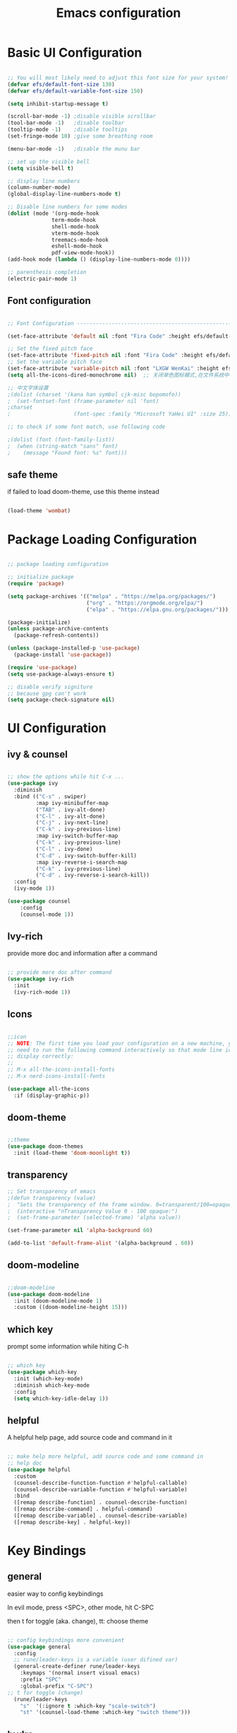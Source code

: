 #+title: Emacs configuration
#+PROPERTY: header-args:emacs-lisp :tangle ~/.emacs.d/init.el :mkdirp yes


* Basic UI Configuration

#+begin_src emacs-lisp

    ;; You will most likely need to adjust this font size for your system!
    (defvar efs/default-font-size 130)
    (defvar efs/default-variable-font-size 150)

    (setq inhibit-startup-message t)

    (scroll-bar-mode -1) ;disable visible scrollbar
    (tool-bar-mode -1)   ;disable toolbar
    (tooltip-mode -1)    ;disable tooltips
    (set-fringe-mode 10) ;give some breathing room

    (menu-bar-mode -1)   ;disable the munu bar

    ;; set up the visible bell
    (setq visible-bell t)

    ;; display line numbers
    (column-number-mode)
    (global-display-line-numbers-mode t)

    ;; Disable line numbers for some modes
    (dolist (mode '(org-mode-hook
                  term-mode-hook
                  shell-mode-hook
                  vterm-mode-hook
                  treemacs-mode-hook
                  eshell-mode-hook
                  pdf-view-mode-hook))
    (add-hook mode (lambda () (display-line-numbers-mode 0))))

    ;; parenthesis completion
    (electric-pair-mode 1)

#+end_src

** Font configuration

#+begin_src emacs-lisp

    ;; Font Configuration ------------------------------------------------------

    (set-face-attribute 'default nil :font "Fira Code" :height efs/default-font-size)

    ;; Set the fixed pitch face
    (set-face-attribute 'fixed-pitch nil :font "Fira Code" :height efs/default-font-size)
    ;; Set the variable pitch face
    (set-face-attribute 'variable-pitch nil :font "LXGW WenKai" :height efs/default-variable-font-size :weight 'regular)
    (setq all-the-icons-dired-monochrome nil)  ;; 关闭单色图标模式,在文件系统中看起来更好

    ;; 中文字体设置
    ;(dolist (charset '(kana han symbol cjk-misc bopomofo))
    ;  (set-fontset-font (frame-parameter nil 'font)
    ;charset
    ;                    (font-spec :family "Microsoft YaHei UI" :size 25)))

    ;; to check if some font match, use following code

    ;(dolist (font (font-family-list))
    ;  (when (string-match "sans" font)
    ;    (message "Found font: %s" font)))

#+end_src


** safe theme

if failed to load doom-theme, use this theme instead

#+begin_src emacs-lisp

  (load-theme 'wombat)

#+end_src

* Package Loading Configuration

#+begin_src emacs-lisp

  ;; package loading configuration

  ;; initialize package
  (require 'package)

  (setq package-archives '(("melpa" . "https://melpa.org/packages/")
                           ("org" . "https://orgmode.org/elpa/")
                           ("elpa" . "https://elpa.gnu.org/packages/")))

  (package-initialize)
  (unless package-archive-contents
    (package-refresh-contents))

  (unless (package-installed-p 'use-package)
    (package-install 'use-package))

  (require 'use-package)
  (setq use-package-always-ensure t)

  ;; disable verify signiture
  ;; because gpg can't work
  (setq package-check-signature nil)

#+end_src

* UI Configuration
** ivy & counsel

#+begin_src emacs-lisp

  ;; show the options while hit C-x ...
  (use-package ivy
    :diminish
    :bind (("C-s" . swiper)
           :map ivy-minibuffer-map
           ("TAB" . ivy-alt-done)
           ("C-l" . ivy-alt-done)
           ("C-j" . ivy-next-line)
           ("C-k" . ivy-previous-line)
           :map ivy-switch-buffer-map
           ("C-k" . ivy-previous-line)
           ("C-l" . ivy-done)
           ("C-d" . ivy-switch-buffer-kill)
           :map ivy-reverse-i-search-map
           ("C-k" . ivy-previous-line)
           ("C-d" . ivy-reverse-i-search-kill))
    :config
    (ivy-mode 1))

  (use-package counsel
      :config
      (counsel-mode 1))

#+end_src

** Ivy-rich

provide more doc and information after a command

#+begin_src emacs-lisp

  ;; provide more doc after command
  (use-package ivy-rich
    :init
    (ivy-rich-mode 1))

#+end_src

** Icons

#+begin_src emacs-lisp

  ;;icon
  ;; NOTE: The first time you load your configuration on a new machine, you'll
  ;; need to run the following command interactively so that mode line icons
  ;; display correctly:
  ;;
  ;; M-x all-the-icons-install-fonts
  ;; M-x nerd-icons-install-fonts

  (use-package all-the-icons
    :if (display-graphic-p))

#+end_src

** doom-theme

#+begin_src emacs-lisp

  ;;theme
  (use-package doom-themes
    :init (load-theme 'doom-moonlight t))

#+end_src

** transparency

#+begin_src emacs-lisp
  ;; Set transparency of emacs
  ;(defun transparency (value)
  ;  "Sets the transparency of the frame window. 0=transparent/100=opaque"
  ;  (interactive "nTransparency Value 0 - 100 opaque:")
  ;  (set-frame-parameter (selected-frame) 'alpha value))

  (set-frame-parameter nil 'alpha-background 60)

  (add-to-list 'default-frame-alist '(alpha-background . 60))

#+end_src

** doom-modeline

#+begin_src emacs-lisp

  ;;doom-modeline
  (use-package doom-modeline
    :init (doom-modeline-mode 1)
    :custom ((doom-modeline-height 15)))

#+end_src

** which key

prompt some information while hiting C-h

#+begin_src emacs-lisp

  ;; which key
  (use-package which-key
    :init (which-key-mode)
    :diminish which-key-mode
    :config
    (setq which-key-idle-delay 1))

#+end_src

** helpful

A helpful help page, add source code and command in it

#+begin_src emacs-lisp

  ;; make help more helpful, add source code and some command in
  ;; help doc
  (use-package helpful
    :custom
    (counsel-describe-function-function #'helpful-callable)
    (counsel-describe-variable-function #'helpful-variable)
    :bind
    ([remap describe-function] . counsel-describe-function)
    ([remap describe-command] . helpful-command)
    ([remap describe-variable] . counsel-describe-variable)
    ([remap describe-key] . helpful-key))

#+end_src

* Key Bindings
** general

easier way to config keybindings

In evil mode, press <SPC>, other mode, hit C-SPC

then t for toggle (aka. change), tt: choose theme

#+begin_src emacs-lisp

  ;; config keybindings more convenient
  (use-package general
    :config
    ;; rune/leader-keys is a variable (user difined var)
    (general-create-definer rune/leader-keys
      :keymaps '(normal insert visual emacs)
      :prefix "SPC"
      :global-prefix "C-SPC")
  ;; t for toggle (change)
    (rune/leader-keys
      "s"  '(:ignore t :which-key "scale-switch")
      "st" '(counsel-load-theme :which-key "switch theme")))

#+end_src

** hydra

A way to bind key quickly, here is an example of binding text scaling

Notice that rune/leader-keys is the function we defined in general package

#+begin_src emacs-lisp

  (use-package hydra)

  (defhydra hydra-text-scale (:timeout 4)
    "scale text"
    ("j" text-scale-increase "in")
    ("k" text-scale-decrease "out")
    ("f" nil "finished" :exit t))

  (rune/leader-keys
    "ss" '(hydra-text-scale/body :which-key "scale text"))

#+end_src

** evil!

vim in emacs

#+begin_src emacs-lisp

  ;; evil
  (use-package evil
    :init
    (setq evil-want-integration t)
    (setq evil-want-keybinding nil)
    (setq evil-want-C-u-scroll t)
    (setq evil-want-C-i-jump nil)
    :config
    (evil-mode 1)
    ; use C-g to go to normal mode
    (define-key evil-insert-state-map (kbd "C-g") 'evil-normal-state)

    ;; Use visual line motions even outside of visual-line-mode buffers
    (evil-global-set-key 'motion "j" 'evil-next-visual-line)
    (evil-global-set-key 'motion "k" 'evil-previous-visual-line)

    (evil-set-initial-state 'messages-buffer-mode 'normal)
    (evil-set-initial-state 'dashboard-mode 'normal))

#+end_src

** "jk" to normal

#+begin_src emacs-lisp

  ;; key-chord: allow press two key quickly to get a command
  (use-package key-chord
    :ensure t
    :config
    (key-chord-mode 1))

  ;; set delay
  (setq key-chord-tow-keys-delay 0.5)

  ;;  'jk' to normal mode
  (key-chord-define evil-insert-state-map "jk" 'evil-normal-state)
  
#+end_src

** evil-collection

disable evil in some mode

#+begin_src emacs-lisp

  ;; disable evil and use emacs keybindings in some mode
  (use-package evil-collection
    :after evil
    :config
    (evil-collection-init))

#+end_src

* Dev
** commands
*** Basic Completions

- *completion-at-point* for completions

*** Find Definitions and References

C-c l g r / M-x lsp-findreferences : find the references in different file

C-c l g g / M-x lsp-find-definition : find the definition

*** Rename Symbol

C-c l r r / M-x lsp-rename : rename the variable

*** Diagnostics

M-x flymake-show-diagnostics-buffer : show diagnostics

*** Formatting

M-x lsp-format-buffer / C-c l = = : format the buffer

*** Find References

M-x lsp-ui-peek-find references / C-c l G r : quick show the references in different files

** flycheck
#+begin_src emacs-lisp

  (use-package flycheck
    :ensure t
    :config
    (setq truncate-lines nil) ; 如果单行信息很长会自动换行
    :hook
    (prog-mode . flycheck-mode))

#+end_src

** IDE Features with lsp-mode
*** lsp-mode

C-c l in a lsp-mode buffer as a prefix

#+begin_src emacs-lisp

  ;; giving a hierarchy in a file
  (defun efs/lsp-mode-setup ()
    (setq lsp-headerline-breadcrumb-segments '(path-up-to-project file symbols))
    (lsp-headerline-breadcrumb-mode))

  ;; lsp mode
  (use-package lsp-mode
    :ensure t
    :commands (lsp lsp-deferred)
    :hook (lsp-mode . efs/lsp-mode-setup)
    :init
    (setq lsp-keymap-prefix "C-, l")  ;; Or 'C-l', 's-l'
    :config
    (lsp-enable-which-key-integration t)
    )
#+end_src

*** lsp-ui

press M-x ui-doc-focus-frame to move around the doc

#+begin_src emacs-lisp

  (use-package lsp-ui
    :hook (lsp-mode . lsp-ui-mode)
    :config
    (setq lsp-ui-flycheck-enable t)
    :custom
    (lsp-ui-doc-position 'bottom))

#+end_src

*** lsp-treemacs

M-x lsp-treemacs-symbols : Show a tree view of the symbols in the current file

M-x lsp-treemacs-references : Show a tree view for the references of the symbol under the cursor

M-x lsp-treemacs-error-list : Show a tree view for the diagnostic messages in the project

#+begin_src emacs-lisp
  
  (use-package treemacs
    :ensure t
    :defer t
    :config
    (treemacs-tag-follow-mode)
    :bind
    (:map global-map
          ("M-0"       . treemacs-select-window)
          ("C-x t 1"   . treemacs-delete-other-windows)
          ("C-x t t"   . treemacs)
          ("C-x t B"   . treemacs-bookmark)
          ;; ("C-x t C-t" . treemacs-find-file)
          ("C-x t M-t" . treemacs-find-tag))
    (:map treemacs-mode-map
          ("/" . treemacs-advanced-helpful-hydra)))

  (use-package treemacs-projectile
    :ensure t
    :after (treemacs projectile))

  (use-package lsp-treemacs
    :ensure t
    :after (treemacs lsp))

#+end_src

*** lsp-ivy

easy to search for things by name

M-x lsp-ivy-workspace-symbol : Search for a symbol name in the current project workspace

M-x lsp-ivy-global-workspace-symbol : Search for a symbol name in all active project workspaces

#+begin_src emacs-lisp

  (use-package lsp-ivy)

#+end_src

** Debug with Dap Mode

M-x dap-ui-breakpoint : breakpoint window, press q to exit

M-x dap-ui-locals : locals window, press q to exit

#+begin_src emacs-lisp

  ;; (use-package dap-mode
  ;;   ;; Uncomment the config below if you want all UI panes to be hidden by default!
  ;;                                         ;:custom
  ;;   :custom
  ;;   (dap-auto-configure-features '(locals expressions controls))
  ;;   (lsp-enable-dap-auto-configure t)
  ;;   :config
  ;;   (dap-ui-mode 1)
  ;;   (setq dap-auto-show-output 1)

  ;;   ;; Set up Node debugging
  ;;   (require 'dap-node)
  ;;   (dap-node-setup) ;; Automatically installs Node debug adapter if needed
  ;;   ;; Set up GDB
  ;;   (require 'dap-gdb-lldb)
  ;;   (dap-gdb-lldb-setup)

  ;;   (require 'dap-python)
  ;;   (setq dap-python-debugger 'debugpy)
  ;;   ;; Bind `, l d` to `dap-hydra` for easy access
  ;;   (general-def
  ;;     :prefix ","
  ;;     :states 'motion
  ;;     :keymaps 'lsp-mode-map
  ;;     ;; dap
  ;;     "d" '(nil :which-key "dap")
  ;;     "dr" '(dap-debug :which-key "debug")
  ;;     "di" '(dap-breakpoint-add :which-key "add breakpoint")
  ;;     "dd" '(dap-breakpoint-delete :which-key "delete breakpoint")
  ;;     "dD" '(dap-breakpoint-delete-all :which-key "delete all breakpoints")
  ;;     "dc" '(dap-breakpoint-condition :which-key "condition")
  ;;     "dh" '(dap-hydra t :wk "helpper map"))
  ;;   ;(general-define-key
  ;;   ; :keymaps 'lsp-mode-map
  ;;   ; :prefix lsp-keymap-prefix
  ;;   ; "d" '(dap-hydra t :wk "debugger"))
  ;;   )

#+end_src

** Languages
*** C/C++
#+begin_src emacs-lisp

  (defun file-name-only ()
    "Get the current buffer file name without directory."
    (file-name-nondirectory (buffer-name)))

  (defun file-name-only-noext ()
    "Get the currennt buffer file name without directory and extension."
    (file-name-sans-extension (file-name-only)))

  ;; set compile command
  ;; if want to change, "M-x add-dir-local-variable" add edit dir-locals.el
  ;;(c++-mode . ((compile-command . (concat "g++ -g "
  ;;                                        (file-name-only)
  ;;                                         " -o "
  ;;                                        (file-name-only-noext)))))

  (defun compile-cpp-file ()
    (interactive)
    (let* ((compile-command (format "g++ %s -g -o %s" (file-name-only) (file-name-only-noext))))

      (shell-command compile-command "*compilation*")))

  (defun compile-and-run-cpp-file ()
    (interactive)
    (let* ((compile-command (format "g++ %s -g -o %s" (file-name-only) (file-name-only-noext)))
           (run-command (format "./%s" (file-name-only-noext))))

      (shell-command compile-command "*compilation*")
      (async-shell-command run-command "*cpp-output*")))

  (defun compile-c-file ()
    (interactive)
    (let* ((compile-command (format "gcc %s -g -o %s" (file-name-only) (file-name-only-noext))))

      (shell-command compile-command)))

  (defun compile-and-run-c-file ()
    (interactive)
    (let* ((compile-command (format "gcc %s -g -o %s" (file-name-only) (file-name-only-noext)))
           (run-command (format "./%s" (file-name-only-noext))))

      (shell-command compile-command "*compilation*")
      (async-shell-command run-command "*c-output*")))

  (use-package cc-mode
    :ensure nil
    :functions 			; suppress warnings
    c-toggle-hungry-state
    :hook
    (c-mode . lsp-deferred)
    (c++-mode . lsp-deferred)
    (c++-mode . c-toggle-hungry-state))

  (general-def
    :prefix ","
    :states 'motion
    :keymaps 'c-mode-map
    "l" '(:keymap lsp-command-map :which-key "lsp")
    ;; dap
    "d" '(nil :which-key "dap")
    "dr" '(dap-debug :which-key "debug")
    "di" '(dap-breakpoint-add :which-key "add breakpoint")
    "dd" '(dap-breakpoint-delete :which-key "delete breakpoint")
    "dD" '(dap-breakpoint-delete-all :which-key "delete all breakpoints")
    "dc" '(dap-breakpoint-condition :which-key "condition")
    ;;c mode custom
    "c" '(nil :which-key "compile")
    "cs" '(compile-c-file :which-key "simple compile")
    "cr" '(compile-and-run-c-file :which-key "compile and run"))

  (general-def
    :prefix ","
    :states 'motion
    :keymaps 'c++-mode-map
    "l" '(:keymap lsp-command-map :which-key "lsp")
    ;; dap
    "d" '(nil :which-key "dap")
    "dr" '(dap-debug :which-key "debug")
    "di" '(dap-breakpoint-add :which-key "add breakpoint")
    "dd" '(dap-breakpoint-delete :which-key "delete breakpoint")
    "dD" '(dap-breakpoint-delete-all :which-key "delete all breakpoints")
    "dc" '(dap-breakpoint-condition :which-key "condition")
    ;; cpp mode custom
    "c" '(nil :which-key "compile")
    "cs" '(compile-cpp-file :which-key "simple compile")
    "cr" '(compile-and-run-cpp-file :which-key "compile and run"))
#+end_src

*** TypeScript

A basic configuration for the TypeScript language so that *.ts* files activate *typescript-mode* when opened. And we also adding a hook to  *typescript-mode-hook* to call *lsp-deffered* so that we active *lsp-mode* to get LSP features every time we edit TypeScript code

*note*: run *npm install -g typescript-language-server typescript*

still some bug in dap mode typescript, because I'm not sure how to find the compiled javascript file

#+begin_src emacs-lisp
  
  (use-package typescript-mode
    :mode "\\.ts\\'"
    :hook (typescript-mode . lsp-deferred)
    :config
    (setq typescript-indent-level 2))

#+end_src

*** python
**** basic configure

#+begin_src emacs-lisp
  (use-package python-mode
    :ensure t
    :hook (python-mode . lsp-deferred)
    :custom
    ;; NOTE: Set these if Python 3 is called "python3" on your system!
    (python-shell-interpreter "python3")
    (dap-python-executable "python3")
    (dap-python-debugger 'debugpy)
    :config
    (require 'dap-python))


  (use-package pyvenv
    :ensure t
    :config
    (setenv "WORKON_HOME" (expand-file-name "~/anaconda3/envs"))
    (pyvenv-mode t))

    ;  (use-package pyvenv
    ;    :ensure t
    ;    :config
    ;    (setenv "WORKON_HOME" (expand-file-name "d:/dev/anaconda/envs"))
        ;; (setq python-shell-interpreter "python3")  ; （可选）更改解释器名字
    ;    (pyvenv-mode t)
        ;; （可选）如果希望启动后激活 anaconda 的 base 环境，就使用如下的 hook
                                              ;:hook
                                              ;(python-mode . (lambda () (pyvenv-workon "..")))
    ;    )

    ;  (defun my-pyvenv-workon-hook ()
    ;    "Restart lsp and update Flycheck when switching Python virtual environments."
        ;; Restart lsp-mode
    ;    (when (bound-and-true-p lsp-mode)
    ;      (lsp-restart-workspace))

        ;; Update Flycheck executables
    ;    (setq-local flycheck-python-pycompile-executable (executable-find "python"))
    ;    (setq-local flycheck-python-pyright-executable (executable-find "pyright"))
    ;    (setq-local flycheck-python-flake8-executable (executable-find "flake8"))
    ;    (setq-local flycheck-python-pylint-executable (executable-find "pylint"))

        ;; Restart Flycheck to use the new executables
    ;    (flycheck-buffer))

    ;  (add-hook 'pyvenv-post-activate-hooks 'my-pyvenv-workon-hook)

#+end_src

**** lsp configure

run command: *npm install -g pyright* to install pyright


#+begin_src emacs-lisp

   (use-package lsp-pyright
     :ensure t
     :hook
     (python-mode . (lambda ()
                     (require 'lsp-pyright)
                     (lsp-deferred))))
#+end_src

*** java
**** language server
#+begin_src emacs-lisp
  (use-package lsp-java
    :config
    (add-hook 'java-mode-hook 'lsp))
#+end_src
**** colorful junit test
#+begin_src emacs-lisp
  (add-hook 'compilation-filter-hook
            (lambda () (ansi-color-apply-on-region (point-min) (point-max))))
#+end_src
**** debug usage
#+begin_src emacs-lisp
    (use-package dap-java
      :ensure nil)
#+end_src

**** key binding
#+begin_src emacs-lisp
  (general-def
    :prefix ","
    :states 'motion
    :keymaps 'java-mode-map
    ;; lsp
    "l" '(:keymap lsp-command-map :which-key "lsp")
    ;; dap
    "d" '(nil :which-key "dap")
    "dr" '(dap-debug :which-key "debug")
    "di" '(dap-breakpoint-add :which-key "add breakpoint")
    "dd" '(dap-breakpoint-delete :which-key "delete breakpoint")
    "dD" '(dap-breakpoint-delete-all :which-key "delete all breakpoints")
    "dc" '(dap-breakpoint-condition :which-key "condition")
    ;; test
    "t" '(nil :which-key "test")
    "tc" '(dap-java-run-test-class :which-key "run class")
    "tm" '(dap-java-run-test-method :which-key "run method")
    "tl" '(dap-java-run-last-test :which-key "run last")
    "tM" '(dap-java-debug-test-method :which-key "debug method")
    "tC" '(dap-java-debug-test-class :which-key "debug class"))
#+end_src
*** ros/ros2
#+begin_src emacs-lisp
  (use-package ros
    :ensure t
    :config
    (setq ros-workspaces
          (list
           (ros-dump-workspace :tramp-prefix nil :workspace "~/codes/rosWorkspace/tutorial_ws" :extends '("/opt/ros/humble/")))
          )
    )
#+end_src
** Commenting

use C-/ to comment the lines

#+begin_src emacs-lisp

  (use-package evil-nerd-commenter
    :bind ("C-/" . evilnc-comment-or-uncomment-lines))

#+end_src

** Company Mode

nicer in-buffer completion interface than completion-at-point

bind <tab> to complete

use company-box to further enhance the look of the completions with icons and better overall presentation

#+begin_src emacs-lisp

    ;;   (use-package company
    ;;     :ensure t
    ;;     :after lsp-mode
    ;;     :hook (lsp-mode . company-mode)
    ;;     :bind (:map company-active-map
    ;;                   ("<tab>" . company-complete-selection))
    ;;       (:map lsp-mode-map
    ;;             ("<tab>" . company-indent-or-complete-common))
    ;;       :custom
    ;;       (company-minimum-prefix-length 1)
    ;;       (company-idle-delay 0.0)
    ;;       (company-show-numbers t) ; M-1, M-2 ... to select the card
    ;;       (company-selection-wrap-around t)
    ;;       (company-transformers '(company-sort-by-occurrence))) ; frequency sort

     (use-package company
       :diminish company-mode
       :general
       (general-define-key :keymaps 'company-active-map
                           "C-j" 'company-select-next
                           "C-k" 'company-select-previous)
       :bind (:map company-active-map
                   ("<tab>" . company-complete-selection))
       (:map lsp-mode-map
             ("<tab>" . company-indent-or-complete-common))
       :init
       ;; These configurations come from Doom Emacs:
       (add-hook 'after-init-hook 'global-company-mode)
       (setq company-minimum-prefix-length 1
             company-tooltip-limit 14
             company-tooltip-align-annotations t
             company-require-match 'never
             company-global-modes '(not erc-mode message-mode help-mode gud-mode)
             company-frontends
             '(company-pseudo-tooltip-frontend  ; always show candidates in overlay tooltip
               company-echo-metadata-frontend)  ; show selected candidate docs in echo area
             company-backends '(company-capf company-files company-keywords)
             company-auto-complete nil
             company-auto-complete-chars nil
             company-dabbrev-other-buffers nil
             company-dabbrev-ignore-case nil
             company-dabbrev-downcase nil)

       :custom
       (company-show-numbers t)
       (company-selection-wrap-around t)
       (company-transformers '(company-sort-by-occurrence))
       (company-idle-delay 0.0))

    (use-package company-box
        :ensure t
        :if window-system
        :hook (company-mode . company-box-mode))

#+end_src

** Yasnippet (codes shortcuts)
#+begin_src emacs-lisp

;(use-package yasnippet
;  :ensure t)
;(yas-global-mode 1)
;(add-hook 'yas-minor-mode-hook (lambda () (yas-activate-extra-mode 'fundamental-mode)))

;(use-package yasnippet-snippets
;    :ensure t
;    :after yasnippet)
    
#+end_src>

** rainbow bracket

#+begin_src emacs-lisp

  ;; rainbow bracket
  (use-package rainbow-delimiters
    :hook (prog-mode . rainbow-delimiters-mode))

#+end_src

** projectile

check a dir with .git as a project in the specific path

#+begin_src emacs-lisp

  ;; projectile
  (use-package projectile
    :diminish projectile-mode
    :config (projectile-mode)
    ;; make profectile command bind to ivy
    :custom ((projectile-completion-system 'ivy))
    ;; C-c p to use projectile command
    :bind-keymap
    ("C-c p" . projectile-command-map)
    :init
    
    ;; NOTE: Set this to the folder where you keep your Git repos!
    ;; in my case: d:/codes/projects
    
    (when (file-directory-p "~/projects")
      (setq projectile-project-search-path '("~/projects")))
    (setq projectile-switch-project-action #'projectile-dired))

#+end_src

** magit

#+begin_src emacs-lisp

  ;; magit
  ;; set the git path, or emacs can not find git

  (use-package magit
    :custom
    (magit-display-buffer-function #'magit-display-buffer-same-window-except-diff-v1))

  ;; evil-magit has merged into magit, we don't need it anymore!

  ;(use-package evil-magit
    ;:after magit)

#+end_src

** force

A package to deal with github, I think i don't need it for a while

#+begin_src emacs-lisp

  ;; I think I don't need it for while
  ;; for future using, use it to manage github related things

  ;; NOTE: Make sure to configure a GitHub token before using this package!
  ;; - https://magit.vc/manual/forge/Token-Creation.html#Token-Creation
  ;; - https://magit.vc/manual/ghub/Getting-Started.html#Getting-Started
  ;(use-package forge)

#+end_src

** Long Line related
#+begin_src emacs-lisp
(setq-default bidi-paragraph-direction 'left-to-right)
#+end_src
* Terminals
** term-mode

- =C-c C-p= / =C-c C-n= : go back and forward in the buffer's prompts(also "[[" and  back parenthesis in evil mode)
- =C-c C-k= : Enter char-mode
- =C-c C-j= : Return to line-mode

  to open multiple term, use =rename-uniquely= to rename the term buffer

#+begin_src emacs-lisp

  (use-package term
    :config
    (setq explicit-shell-file-name "bash") ;; Change this to zsh, etc
    ;;(setq explicit-zsh-args '())         ;; Use 'explicit-<shell>-args for shell-specific args

    ;; Match the default Bash shell prompt.  Update this if you have a custom prompt
    (setq term-prompt-regexp "^[^#$%>\n]*[#$%>] *"))
  
#+end_src

** Better term-mode colors

#+begin_src emacs-lisp

(use-package eterm-256color
  :hook (term-mode . eterm-256color-mode))

#+end_src

** ansi term

M-x ansi-term : multi teminal

** vterm

faster term (use local compiler not elisp)

#+begin_src emacs-lisp
(use-package vterm
  :commands vterm
  :config
  (setq term-prompt-regexp "^[^#$%>\n]*[#$%>] *")  ;; Set this to match your custom shell prompt
  ;;(setq vterm-shell "zsh")                       ;; Set this to customize the shell to launch
  (setq vterm-max-scrollback 10000))
#+end_src

** eshell

redirect the output into a buffer:  =echo "hello!" > #<buffer test-buffer>=

#+begin_src emacs-lisp
(defun efs/configure-eshell ()
  ;; Save command history when commands are entered
  (add-hook 'eshell-pre-command-hook 'eshell-save-some-history)

  ;; Truncate buffer for performance
  (add-to-list 'eshell-output-filter-functions 'eshell-truncate-buffer)

  ;; Bind some useful keys for evil-mode
  (evil-define-key '(normal insert visual) eshell-mode-map (kbd "C-r") 'counsel-esh-history)
  (evil-define-key '(normal insert visual) eshell-mode-map (kbd "<home>") 'eshell-bol)
  (evil-normalize-keymaps)

  (setq eshell-history-size         10000
        eshell-buffer-maximum-lines 10000
        eshell-hist-ignoredups t
        eshell-scroll-to-bottom-on-input t))

(use-package eshell-git-prompt)

(use-package eshell
  :hook (eshell-first-time-mode . efs/configure-eshell)
  :config

  (with-eval-after-load 'esh-opt
    (setq eshell-destroy-buffer-when-process-dies t)
    (setq eshell-visual-commands '("htop" "zsh" "vim")))

  (eshell-git-prompt-use-theme 'powerline))
#+end_src

* File Management
** Dired

Dired is a built-in file manager for Emacs that does some pretty amazing things! Here are some key bindings you should try out:

*** Key Bindings
**** Navigation
***** Emacs / Evil

        - n / j - next line
        - p / k - previous line
        - j / J - jump to file in buffer
        - RET - select file or directory
        - ^ - go to parent directory
        - S-RET / g O - Open file in “other” window
        - M-RET - Show file in other window without focusing (previewing files)
        - g o (dired-view-file) - Open file but in a “preview” mode, close with q
        - g / g r Refresh the buffer with revert-buffer after changing configuration (and after filesystem changes!)

**** Marking files
        - m - Marks a file
        - u - Unmarks a file
        - U - Unmarks all files in buffer
        - * t / t - Inverts marked files in buffer
        % m - Mark files in buffer using regular expression
        - * - Lots of other auto-marking functions
        - k / K - “Kill” marked items (refresh buffer with g / g r to get them back)
        Many operations can be done on a single file if there are no active marks!

**** Copying and Renaming files
- C-x C-q : use evil normal mode to edit the name and press *Z-Z*
- C - Copy marked files (or if no files are marked, the current file)
  Copying single and multiple files
- U - Unmark all files in buffer
- R - Rename marked files, renaming multiple is a move!
- % R - Rename based on regular expression: ^test , old-\&
- Power command: C-x C-q (dired-toggle-read-only) - Makes all file names in the buffer editable directly to rename them! Press Z Z to confirm renaming or Z Q to abort.

**** Deleting files
- D - Delete marked file
- d - Mark file for deletion
- x - Execute deletion for marks
- delete-by-moving-to-trash - Move to trash instead of deleting permanently
**** Creating and extracting archives
- Z - Compress or uncompress a file or folder to (.tar.gz)
- c - Compress selection to a specific file
- dired-compress-files-alist - Bind compression commands to file extension
**** Other common operations
- T - Touch (change timestamp)
- M - Change file mode
- O - Change file owner
- G - Change file group
- S - Create a symbolic link to this file
- L - Load an Emacs Lisp file into Emacs

#+begin_src emacs-lisp

  ;; (use-package dired-single)
  ;; (require 'dired-single)

  (use-package dired
    :ensure nil
    :commands (dired dired-jump)
    :bind (("C-x C-j" . dired-jump))
    :custom ((dired-listing-switches "-agho --group-directories-first"))
    :config
    (put 'dired-find-alternate-file 'disabled nil)
    (evil-collection-define-key 'normal 'dired-mode-map
      "h" (lambda () (interactive) (find-alternate-file ".."))
      "l" 'dired-find-alternate-file)
    ;; (evil-collection-define-key 'normal 'dired-mode-map
    ;;   "h" (lambda()(interactive)(find-alternate-file ".."))
    ;;   "l" dired-find-alternate-file
    ;;   ;; "h" 'dired-single-up-directory
    ;;   ;; "l" 'dired-single-buffer
    ;;   )
    )

  (use-package all-the-icons-dired
    :hook (dired-mode . all-the-icons-dired-mode))

  (use-package dired-open
    :config
    ;; Doesn't work as expected!
    ;;(add-to-list 'dired-open-functions #'dired-open-xdg t)
    (setq dired-open-extensions '(("png" . "feh")
                                  ("mkv" . "mpv"))))

  ;; "H" to load dot files
  (use-package dired-hide-dotfiles
    :hook (dired-mode . dired-hide-dotfiles-mode)
    :config
    (evil-collection-define-key 'normal 'dired-mode-map
      "H" 'dired-hide-dotfiles-mode))

#+end_src
* Keep Folders Clean
** back up files

keep those file in =~/.emacs.c/tmp/backups=

#+begin_src emacs-lisp
  
  (setq backup-directory-alist `(("." . ,(expand-file-name "tmp/backups/" user-emacs-directory))))

#+end_src

** auto-save files

put those files into =~/.emacs.d/tmp/auto-saves/=

#+begin_src emacs-lisp

  ;; auto-save-mode doesn't create the path automatically!
  (make-directory (expand-file-name "tmp/auto-saves/" user-emacs-directory) t)

  (setq auto-save-list-file-prefix (expand-file-name "tmp/auto-saves/sessions/" user-emacs-directory)
        auto-save-file-name-transforms `((".*" ,(expand-file-name "tmp/auto-saves/" user-emacs-directory) t)))

#+end_src

* Window Management

** Ace-window

fast moving to different windows

set aw-keys to home keys , you don't need to get out of the home line


#+begin_src emacs-lisp
  (use-package ace-window
    :ensure t
    :config
    (setq aw-keys '(?a ?s ?d ?f ?g ?h ?j ?k ?l))
    :bind (("C-x o" . 'ace-window)))
#+end_src

** Edwina

*** setup

Offer an automatically window management for master window and stack window

#+begin_src emacs-lisp

;   (use-package edwina
;     :ensure t
;     :config
;     (setq display-buffer-base-action '(display-buffer-below-selected))
     ;; (edwina-setup-dwm-keys)
;     (edwina-mode 1))

#+end_src

*** Keybindings

By default these keys are prefixed with =C-c C-w=. Customize =edwina-keymap-prefix= to change the prefix.

|-------------------+--------------------------------------|
| Binding           | Action                               |
|-------------------+--------------------------------------|
| =r=, =C-r=        | Arrange windows                      |
| =n=, =C-n=, =SPC= | Move to next window                  |
| =p=, =C-p=        | Move to previous window              |
| =N=, =C-S-n=      | Swap places with the next window     |
| =P=, =C-S-p=      | Swap places with the previous window |
| =%=, ={=, =[=     | Decrease the size of the master area |
| =^=, =}=, =]=     | Increase the size of the master area |
| =d=, =C-d=        | Decrease number of windows in master |
| =i=               | Increase number of windows in master |
| =k=, =C-k=        | Delete window                        |
| =RET=             | Cycle window to/from master area     |
| =c=, =C-c=        | Clone current window                 |
|-------------------+--------------------------------------|
|                   |                                      |

** Winner mode

window manage undo and redo

bind =C-w u= and =C-w U= to undo and redo

 =C-c left= =C-c right= to undo redo 

#+begin_src emacs-lisp

(use-package winner-mode
  :ensure nil
  :bind (:map evil-window-map
         ("u" . winner-undo)
         ("U" . winner-redo))
  :config
  (winner-mode))

#+end_src

** Golden-ratio

#+begin_src emacs-lisp
  ;(use-package golden-ratio
  ;  :ensure t
  ;  :config
  ;  (golden-ratio-mode 1))
#+end_src
* Org Mode
** font set up


#+begin_src emacs-lisp
  (defun efs/org-font-setup ()
    ;; Replace list hyphen with dot
    (font-lock-add-keywords 'org-mode
                            '(("^ *\\([-]\\) "
                               (0 (prog1 () (compose-region (match-beginning 1) (match-end 1) "•"))))))

    ;; Set faces for heading levels
    (dolist (face '((org-level-1 . 1.2)
                    (org-level-2 . 1.1)
                    (org-level-3 . 1.05)
                    (org-level-4 . 1.0)
                    (org-level-5 . 1.1)
                    (org-level-6 . 1.1)
                    (org-level-7 . 1.1)
                    (org-level-8 . 1.1)))
      (set-face-attribute (car face) nil :font "LXGW WenKai" :weight 'regular :height (cdr face)))

    ;; Ensure that anything that should be fixed-pitch in Org files appears that way
    (set-face-attribute 'org-block nil    :foreground nil :inherit 'fixed-pitch)
    (set-face-attribute 'org-table nil    :inherit 'fixed-pitch)
    (set-face-attribute 'org-formula nil  :inherit 'fixed-pitch)
    (set-face-attribute 'org-code nil     :inherit '(shadow fixed-pitch))
    (set-face-attribute 'org-table nil    :inherit '(shadow fixed-pitch))
    (set-face-attribute 'org-verbatim nil :inherit '(shadow fixed-pitch))
    (set-face-attribute 'org-special-keyword nil :inherit '(font-lock-comment-face fixed-pitch))
    (set-face-attribute 'org-meta-line nil :inherit '(font-lock-comment-face fixed-pitch))
    (set-face-attribute 'org-checkbox nil  :inherit 'fixed-pitch)
    (set-face-attribute 'line-number nil :inherit 'fixed-pitch)
    (set-face-attribute 'line-number-current-line nil :inherit 'fixed-pitch))

#+end_src

** Basic Set up


#+begin_src emacs-lisp

  (defun efs/org-mode-setup ()
    (org-indent-mode)
    (variable-pitch-mode 1)
    (visual-line-mode 1))

#+end_src

** Org UI and Agenda


#+begin_src emacs-lisp

  (use-package org
    :ensure t
    :hook (org-mode . efs/org-mode-setup)
    :config
    (setq org-ellipsis " ▾")
    (efs/org-font-setup)

    (setq org-agenda-start-with-log-mode t)
    (setq org-log-done 'time)
    (setq org-log-into-drawer t)

    ;; set org agenda path
    (setq org-directory "~/RoamNotes/Archive")
    (setq org-agenda-files '("work.org" "habits.org" ))

    (require 'org-habit)
    (add-to-list 'org-modules 'org-habit)
    (setq org-habit-graph-column 60)

    (setq org-todo-keywords
      '((sequence "TODO(t)" "NEXT(n)" "|" "DONE(d!)")
        (sequence "BACKLOG(b)" "PLAN(p)" "READY(r)" "ACTIVE(a)" "REVIEW(v)" "WAIT(w@/!)" "HOLD(h)" "|" "COMPLETED(c)" "CANC(k@)")))

    (setq org-refile-targets
      '(("archive.org" :maxlevel . 1)
        ("work.org" :maxlevel . 1)))

    ;; Save Org buffers after refiling!
    (advice-add 'org-refile :after 'org-save-all-org-buffers)

    (setq org-tag-alist
      '((:startgroup)
         ; Put mutually exclusive tags here
         (:endgroup)
         ("@errand" . ?E)
         ("@home" . ?H)
         ("@work" . ?W)
         ("agenda" . ?a)
         ("planning" . ?p)
         ("publish" . ?P)
         ("batch" . ?b)
         ("note" . ?n)
         ("idea" . ?i)))

    ;; Configure custom agenda views
    (setq org-agenda-custom-commands
     '(("d" "Dashboard"
       ((agenda "" ((org-deadline-warning-days 7)))
        (todo "NEXT"
          ((org-agenda-overriding-header "Next Tasks")))
        (tags-todo "agenda/ACTIVE" ((org-agenda-overriding-header "Active Projects")))))

      ("n" "Next Tasks"
       ((todo "NEXT"
          ((org-agenda-overriding-header "Next Tasks")))))

      ("W" "Work Tasks" tags-todo "+work")

      ;; Low-effort next actions
      ("e" tags-todo "+TODO=\"NEXT\"+Effort<15&+Effort>0"
       ((org-agenda-overriding-header "Low Effort Tasks")
        (org-agenda-max-todos 20)
        (org-agenda-files org-agenda-files)))

      ("w" "Workflow Status"
       ((todo "WAIT"
              ((org-agenda-overriding-header "Waiting on External")
               (org-agenda-files org-agenda-files)))
        (todo "REVIEW"
              ((org-agenda-overriding-header "In Review")
               (org-agenda-files org-agenda-files)))
        (todo "PLAN"
              ((org-agenda-overriding-header "In Planning")
               (org-agenda-todo-list-sublevels nil)
               (org-agenda-files org-agenda-files)))
        (todo "BACKLOG"
              ((org-agenda-overriding-header "Project Backlog")
               (org-agenda-todo-list-sublevels nil)
               (org-agenda-files org-agenda-files)))
        (todo "READY"
              ((org-agenda-overriding-header "Ready for Work")
               (org-agenda-files org-agenda-files)))
        (todo "ACTIVE"
              ((org-agenda-overriding-header "Active Projects")
               (org-agenda-files org-agenda-files)))
        (todo "COMPLETED"
              ((org-agenda-overriding-header "Completed Projects")
               (org-agenda-files org-agenda-files)))
        (todo "CANC"
              ((org-agenda-overriding-header "Cancelled Projects")
               (org-agenda-files org-agenda-files)))))))

    (setq org-capture-templates
      `(("t" "Tasks / Projects")
        ("tt" "Task" entry (file+olp "~/.emacs.d/utilFiles/orgFiles/tasks.org" "Inbox")
             "* TODO %?\n  %U\n  %a\n  %i" :empty-lines 1)

        ("j" "Journal Entries")
        ("jj" "Journal" entry
             (file+olp+datetree "~/.emacs.d/utilFiles/orgFiles/journal.org")
             "\n* %<%I:%M %p> - Journal :journal:\n\n%?\n\n"
             ;; ,(dw/read-file-as-string "~/Notes/Templates/Daily.org")
             :clock-in :clock-resume
             :empty-lines 1)
        ("jm" "Meeting" entry
             (file+olp+datetree "~/.emacs.d/utilFiles/orgFiles/journal.org")
             "* %<%I:%M %p> - %a :meetings:\n\n%?\n\n"
             :clock-in :clock-resume
             :empty-lines 1)

        ("w" "Workflows")
        ("we" "Checking Email" entry (file+olp+datetree "~/.emacs.d/utilFiles/orgFiles/journal.org")
             "* Checking Email :email:\n\n%?" :clock-in :clock-resume :empty-lines 1)

        ("m" "Metrics Capture")
        ("mw" "Weight" table-line (file+headline "~/.emacs.d/utilFiles/orgFiles/metrics.org" "Weight")
         "| %U | %^{Weight} | %^{Notes} |" :kill-buffer t)))

    (define-key global-map (kbd "C-c j")
      (lambda () (interactive) (org-capture nil "jj")))
    )

#+end_src

** Org Babel Util
*** Structure Templates

#+begin_src emacs-lisp

  (require 'org-tempo)

  (add-to-list 'org-structure-template-alist '("sh" . "src shell"))
  (add-to-list 'org-structure-template-alist '("el" . "src emacs-lisp"))
  (add-to-list 'org-structure-template-alist '("py" . "src python"))
  (add-to-list 'org-structure-template-alist '("cp" . "src C++"))
  (add-to-list 'org-structure-template-alist '("cc" . "src C"))

#+end_src

*** Setting Up the Config

Apply the same configuration to every block:

#+PROPERTY header-args:emacs-lisp :tangle ./init-new.el

*** Set Languages

#+begin_src emacs-lisp
  (setq org-babel-python-command "python3")
  (org-babel-do-load-languages
   'org-babel-load-languages
   '((emacs-lisp . t)
     (python . t)))

  ;; don't ask me if i want to execute
  (setq org-confirm-babel-evaluate nil)

#+end_src

** Auto-tangle Configuration Files

efs/org-babel-tangle-config gets executed each time such a buffer gets saved. This function checks to see if the file being saved is the init.org file. And if so, automatically exports the configuration to the associated output files

#+begin_src emacs-lisp
  
    ;; Automatically tangle our init.org config file when we save it
  (defun efs/org-babel-tangle-config ()
    (when (string-equal (buffer-file-name)
                        (expand-file-name "~/.emacs.d/utilFiles/initFiles/init.org"))
      ;; Dynamic scoping to the rescue
      (let ((org-confirm-babel-evaluate nil))
        (org-babel-tangle))))

  (add-hook 'org-mode-hook (lambda () (add-hook 'after-save-hook #'efs/org-babel-tangle-config)))

#+end_src

** Org Bullets

#+begin_src emacs-lisp

  (use-package org-bullets
    :after org
    :hook (org-mode . org-bullets-mode)
    :custom
    (org-bullets-bullet-list '("◉" "○" "●" "○" "●" "○" "●")))

#+end_src

** Fill Column and Centering Text

#+begin_src emacs-lisp

  (defun efs/org-mode-visual-fill ()
    (setq visual-fill-column-width 100
          visual-fill-column-center-text t)
    (visual-fill-column-mode 1))

  (use-package visual-fill-column
    :hook (org-mode . efs/org-mode-visual-fill))

#+end_src

** UI Config

#+begin_src emacs-lisp
;(use-package org-modern
;  :hook (org-mode . org-modern-mode))
 
#+end_src

** Org Export
*** org to pdf

The following line will remove the default packages and use our packages.

add this line in your org file, press =C-c C-e= to export

for all english:

; #+title: org to pdf test
; #+author: HappyTech
; #+SETUPFILE: ~/.emacs.d/utilFiles/orgExport/basic_latex_export.org

for chinese:

; #+title: org to pdf test
; #+author: HappyTech
; #+SETUPFILE: ~/.emacs.d/utilFiles/orgExport/chinese_latex_export.org



#+begin_src emacs-lisp
  (require 'ox-latex)
  (with-eval-after-load 'ox-latex
    (add-to-list 'org-latex-classes
                 '("org-plain-latex"
                   "\\documentclass{article}
             [NO-DEFAULT-PACKAGES]
             [PACKAGES]
             [EXTRA]"
                   ("\\section{%s}" . "\\section*{%s}")
                   ("\\subsection{%s}" . "\\subsection*{%s}")
                   ("\\subsubsection{%s}" . "\\subsubsection*{%s}")
                   ("\\paragraph{%s}" . "\\paragraph*{%s}")
                   ("\\subparagraph{%s}" . "\\subparagraph*{%s}"))))
#+end_src

*** org to markdown
#+begin_src emacs-lisp
    (use-package ox-hugo
      :ensure t)
    (use-package ox-gfm
      :ensure t
      :after org)
#+end_src
** Org Latex Preview

#+begin_src emacs-lisp

#+end_src
* Org Roam
** code
#+begin_src emacs-lisp


  (use-package org-roam
    :ensure t
    :custom
    (org-roam-directory "~/RoamNotes")
    (org-roam-completion-everywhere t)

    (org-roam-capture-templates
   '(("d" "default" plain
      "%?"
      :if-new (file+head "%<%Y%m%d%H%M%S>-${slug}.org" "#+title: ${title}\n")
      :unnarrowed t)

     ;; notes menu
     ("n" "notes")

     ("no" "notes overview" plain
      (file "~/RoamNotes/Templates/noteOverview.org")
      :if-new (file+head "%<%Y%m%d%H%M%S>-${slug}.org" "#+title: ${title}\n")
      :unnarrowed t)

     ("nc" "course notes" plain
      (file "~/RoamNotes/Templates/courseNote.org")
      :if-new (file+head "%<%Y%m%d%H%M%S>-${slug}.org" "#+title: ${title}\n")
      :unnarrowed T)

     ("nh" "chapter notes" plain
      (file "~/RoamNotes/Templates/chapterNote.org")
      :if-new (file+head "%<%Y%m%d%H%M%S>-${slug}.org" "#+title: ${title}\n")
      :unnarrowed T)

     ("nk" "little knowledge" plain
      (file "~/RoamNotes/Templates/knowledgeNote.org")
      :if-new (file+head "%<%Y%m%d%H%M%S>-${slug}.org" "#+title: ${title}\n")
      :unnarrowed T)

     ;; work menu
     ;; create stuff in tmp.org, and then refile it into work.org
     ;; notice that in this way will not create id
     ("w" "Work Todo Entries")


     ("we" "No Time" entry
      "** %^{Type|HW|READ|TODO|PROJ} ${title} %?" :prepend t :empty-lines-before 0
      :target (file "~/RoamNotes/Archive/tmp.org")
      :refile-targets (("~/RoamNotes/Archive/work.org" :maxlevel . 2)))

     ("ws" "Scheduled" entry
      "** %^{Type|HW|READ|TODO|PROJ} ${title}\nSCHEDULED: %^t%?" :prepend t :empty-lines-before 0
      :target (file "~/RoamNotes/Archive/tmp.org")
      :refile-targets (("~/RoamNotes/Archive/work.org" :maxlevel . 2)))

     ("wd" "Deadline" entry 
      "** %^{Type|HW|READ|TODO|PROJ} ${title}\nDEADLINE: %^t%?" :prepend t :empty-lines-before 0
      :target (file "~/RoamNotes/Archive/tmp.org")
      :refile-targets (("~/RoamNotes/Archive/work.org" :maxlevel . 2)))

     ("ww" "Scheduled & deadline" entry
      "** %^{Type|HW|READ|TODO|PROJ} ${title}\nSCHEDULED: %^t DEADLINE: %^t %?" :prepend t :empty-lines-before 0
      :target (file "~/RoamNotes/Archive/tmp.org")
      :refile-targets (("~/RoamNotes/Archive/work.org" :maxlevel . 2)))

     ))

    (org-roam-dailies-capture-templates
    '(("d" "default" entry "* %<%I:%M %p>: %?"
       :if-new (file+head "%<%Y-%m-%d>.org" "#+title: %<%Y-%m-%d>\n"))

     ("w" "Work Todo Entries")

     ("we" "No Time" entry
      "* %^{Type|HW|READ|TODO|PROJ} %^{todo} %?"
      :if-new (file+head "%<%Y-%m-%d>.org" "#+title: %<%Y-%m-%d>\n"))

     ("ws" "Scheduled" entry
      "* %^{Type|HW|READ|TODO|PROJ} %^{todo}\nSCHEDULED: %^t%?"
      :if-new (file+head "%<%Y-%m-%d>.org" "#+title: %<%Y-%m-%d>\n"))

     ("wd" "Deadline" entry 
      "* %^{Type|HW|READ|TODO|PROJ} %^{todo}\nDEADLINE: %^t%?"
      :if-new (file+head "%<%Y-%m-%d>.org" "#+title: %<%Y-%m-%d>\n"))

     ("ww" "Scheduled & deadline" entry
      "* %^{Type|HW|READ|TODO|PROJ} %^{todo}\nSCHEDULED: %^t DEADLINE: %^t %?"
      :if-new (file+head "%<%Y-%m-%d>.org" "#+title: %<%Y-%m-%d>\n"))
      ))


    :bind (:map org-mode-map
           ("C-M-i" . completion-at-point))
    :config
    (require 'org-roam-dailies)
    (org-roam-setup)
    (org-roam-db-autosync-mode))

  #+end_src
  
** keybinding
  #+begin_src emacs-lisp
  ;; integrate with general key, <spc> is the prefix
  (rune/leader-keys
    "o"  '(:ignore t :which-key "org roam")
    "ol" '(org-roam-buffer-toggle :which-key "backlinks-buffer")
    "of" '(org-roam-node-find :which-key "find-node")
    "oi" '(org-roam-node-insert :which-key "insert-node")
    "oc" '(org-id-get-create :which-key "create-id")
    "oa" '(org-roam-alias-add :which-key "add-alias")
    "od" '(:ignore t :which-key "dailies")
    "od." '(org-roam-dailies-find-directory :which-key "daily dir")
    "odh" '(org-roam-dailies-goto-previous-note :which-key "goto-previous")
    "odl" '(org-roam-dailies-goto-next-note :which-key "goto-next")
    "odD" '(org-roam-dailies-goto-today :which-key "goto-today")
    "odY" '(org-roam-dailies-goto-yesterday :which-key "goto-yesterday")
    "odT" '(org-roam-dailies-goto-tomorrow :which-key "goto-tomorrow")
    "odS" '(org-roam-dailies-goto-date :which-key "goto-date")
    "odd" '(org-roam-dailies-capture-today :which-key "capture-today")
    "ody" '(org-roam-dailies-capture-yesterday :which-key "capture-yesterday")
    "odt" '(org-roam-dailies-capture-tomorrow :which-key "capture-tomorrow")
    "ods" '(org-roam-dailies-capture-date :which-key "capture-date")
    )

  (add-to-list 'display-buffer-alist
               '("\\*org-roam\\*"
                 (display-buffer-in-side-window)
                 (side . right)
                 (slot . 0)
                 (window-width . 0.33)
                 (window-parameters . ((no-other-window . t)
                                       (no-delete-other-windows . t)))))

#+end_src

* Org Noter

#+begin_src emacs-lisp
    (use-package org-noter
      :ensure t
      :config
      (org-noter-enable-org-roam-integration)
      (setq org-noter-always-create-frame nil)
      )

    (rune/leader-keys
      "on"  '(:ignore t :which-key "org-noter")
      "onn" '(org-noter :which-key "open-noter")
      "onk" '(org-noter-kill-session :which-key "kill-session"))
#+end_src
* Org Download
#+begin_src emacs-lisp
  (use-package org-download
    :ensure t
    :config
    (add-hook 'dired-mode-hook 'org-download-enable)
    (setq-default org-download-image-dir "~/Pictures/org-download"))

  ;;auto display the image when open a org file
  (add-hook 'org-mode-hook (lambda () (org-display-inline-images t)))
#+end_src

* PDF
** pdf tools

for better viewing of pdf

#+begin_src emacs-lisp
  (use-package pdf-tools
    :defer t
    :mode  ("\\.pdf\\'" . pdf-view-mode)
    :config
    (pdf-loader-install)
    (setq-default pdf-view-display-size 'fit-height)
    (setq pdf-view-continuous nil) ;; Makes it so scrolling down to the bottom/top of a page doesn't switch to the next page
    ;(setq pdf-view-midnight-colors '("#ffffff" . "#121212" )) ;; I use midnight mode as dark mode, dark mode doesn't seem to work
    :general
    ;; Unbind SPC key in pdf-view-mode to avoid conflicts with general
    (general-define-key :states 'motion :keymaps 'pdf-view-mode-map
                        "C-j" 'pdf-view-next-page
                        "C-k" 'pdf-view-previous-page

                        "j" 'pdf-view-next-line-or-next-page
                        "k" 'pdf-view-previous-line-or-previous-page

                        ;; Arrows for movement as well
                        (kbd "<down>") 'pdf-view-next-line-or-next-page
                        (kbd "<up>") 'pdf-view-previous-line-or-previous-page

                        (kbd "<down>") 'pdf-view-next-line-or-next-page
                        (kbd "<up>") 'pdf-view-previous-line-or-previous-page

                        (kbd "<left>") 'image-backward-hscroll
                        (kbd "<right>") 'image-forward-hscroll

                        "H" 'pdf-view-fit-height-to-window
                        "W" 'pdf-view-fit-width-to-window
                        "=" 'pdf-view-enlarge
                        "-" 'pdf-view-shrink

                        "q" 'quit-window
                        "Q" 'kill-this-buffer
                        "g" 'revert-buffer

                        "C-s" 'isearch-forward
                        )
    )
#+end_src

* Translation
#+begin_src emacs-lisp
  (use-package go-translate
    :ensure t
    :config
    (setq gt-langs '(en zh))
    (setq gt-default-translator (gt-translator :engines (gt-youdao-dict-engine))))

  (rune/leader-keys
    "l" '(gt-do-translate :which-key "translation"))
#+end_src

* Leetcode
#+begin_src emacs-lisp
  (use-package leetcode
    :ensure t
    :config
    (setq leetcode-save-solutions t)
    (setq leetcode-directory "~/codes/leetcode")
    (setq leetcode-prefer-language "cpp"))
#+end_src

* Org beautifier
** svg-tag-mode
*** examples:
TODO DONE [#A] [#B] [90%] [12/56]
[cite:@Knuth:1984]  <2024-10-30 12:30>  [2024-10-30 12:30]
#+begin_src C++
#+end_src

*** code
#+begin_src emacs-lisp
  (use-package svg-tag-mode
    :ensure t
    :hook org-mode
    :init
    (setq svg-lib-style-default
          '(:background "#c3bef0" :foreground "#6639a6" :padding 1 :margin 0
                        :stroke 2 :radius 5 :alignment 0.5 :width 20 :height 0.9
                        :scale 0.5 :ascent center :crop-left nil :crop-right nil
                        :collection "material" :font-family "Fira Code Retina"
                        :font-size 14 :font-weight regular))
    (setq svg-tag-action-at-point 'edit)
    (setq svg-lib-icon-collections
        '(("bootstrap" .
           "https://icons.getbootstrap.com/assets/icons/%s.svg")
          ("simple" .
           "https://raw.githubusercontent.com/simple-icons/simple-icons/develop/icons/%s.svg")
          ("material" .
           "https://raw.githubusercontent.com/Templarian/MaterialDesign/master/svg/%s.svg")
          ("octicons" .
           "https://raw.githubusercontent.com/primer/octicons/master/icons/%s-24.svg")
          ("boxicons" .
           "https://boxicons.com/static/img/svg/regular/bx-%s.svg")))
    :config
    (defconst date-re "[0-9]\\{4\\}-[0-9]\\{2\\}-[0-9]\\{2\\}")
    (defconst time-re "[0-9]\\{2\\}:[0-9]\\{2\\}")
    (defconst day-re "[A-Za-z]\\{3\\}")
    (defconst day-time-re (format "\\(%s\\)? ?\\(%s\\)?" day-re time-re))

      ;; [90%]
    (defun svg-progress-percent (value)
      (save-match-data
        (svg-image (svg-lib-concat
                    (svg-lib-progress-bar  (/ (string-to-number value) 100.0)
                                           nil :margin 0 :stroke 2 :radius 3 :padding 2 :height 0.6 :width 11 )
                    (svg-lib-tag (concat value "%")
                                 nil :stroke 0 :margin 0 :height 0.6)) :ascent 'center)))

   ;; [30/40]
    (defun svg-progress-count (value)
      (save-match-data
        (let* ((seq (split-string value "/"))           
               (count (if (stringp (car seq))
                          (float (string-to-number (car seq)))
                        0))
               (total (if (stringp (cadr seq))
                          (float (string-to-number (cadr seq)))
                        1000)))
          (svg-image (svg-lib-concat
                      (svg-lib-progress-bar (/ count total) nil
                                            :margin 0 :stroke 2 :radius 3 :padding 2 :height 0.6 :width 11)
                      (svg-lib-tag value nil
                                   :stroke 0 :height 0.6 :margin 0)) :ascent 'center))))

    (setq svg-tag-tags
          `(
            ;; Org tags
            ;("\\(:[A-Za-z0-9]+:\\)" . ((lambda (tag) (svg-tag-make tag))))
                                          ;(":\\([A-Za-z0-9]+[ \-]\\)" . ((lambda (tag) tag)))


            ;; red [+ans+]
            ("\\[\\+[A-Za-z0-9]+\\+\\]" . ( (lambda (tag)
                                  (svg-tag-make tag :face 'all-the-icons-red :inverse t 
                                                :beg 2 :end -2 :margin 0 :height 0.6))))

            ;; yellow [*check*]
            ("\\[\\*[A-Za-z0-9]+\\*\\]" . ( (lambda (tag)
                                  (svg-tag-make tag :face 'all-the-icons-lyellow :inverse t 
                                                :beg 2 :end -2 :margin 0 :height 0.6))))

            ;; green [-ok-]
            ("\\[-[A-Za-z0-9]+-\\]" . ( (lambda (tag)
                                  (svg-tag-make tag :face 'all-the-icons-lgreen :inverse t 
                                                :beg 2 :end -2 :margin 0 :height 0.6))))
            ;;[#A]
            ;; Task priority
            ("\\[#[A-Z]\\]" . ( (lambda (tag)
                                  (svg-tag-make tag :face 'org-priority :inverse t 
                                                :beg 2 :end -1 :margin 0 :height 0.6))))

            ;; TODO / DONE
            ("TODO" . ((lambda (tag)
                         (svg-tag-make "TODO" :face 'org-todo :inverse t
                                       :height 0.6 :margin 0))))

            ("DONE" . ((lambda (tag)
                         (svg-tag-make "DONE" :face 'org-done :inverse t
                                       :height 0.6 :margin 0))))

            ;; #+begin_src CC
            ;("\\(#\\+begin_src \\).+" . ((lambda (tag)
            ;             (svg-tag-make (concat "➫" (substring tag 8)) :face 'all-the-icons-lcyan :inverse t
            ;                           :height 0.5 :margin 0 :crop-right t))))

            ;("#\\+begin_src \\(.+\\)" . ((lambda (tag)
            ;             (svg-tag-make tag :face 'all-the-icons-lcyan :inverse nil 
            ;                           :height 0.5 :margin 0 :crop-left t))))
            ;("#\\+end_src" . ((lambda (tag)
            ;             (svg-tag-make (concat "➬" (substring tag 2)) :face 'all-the-icons-lcyan :inverse t
            ;                           :height 0.5 :margin 0))))

            ;; command
            ;(" =[^ ][^,]*[^ ]= " .((lambda (tag)
            ;                        (svg-tag-make tag :face 'info-node :inverse t
            ;                                      :height 0.5 :margin 0 :beg 1 :end -1))))
            ;; Citation of the form [cite:@Knuth:1984] 
            ("\\(\\[cite:@[A-Za-z]+:\\)" . ((lambda (tag)
                                              (svg-tag-make tag
                                                            :inverse t
                                                            :beg 7 :end -1
                                                            :height 0.6
                                                            :ascent 'center
                                                            :crop-right t))))
            ("\\[cite:@[A-Za-z]+:\\([0-9]+\\]\\)" . ((lambda (tag)
                                                       (svg-tag-make tag
                                                                     :end -1
                                                                     :height 0.6
                                                                     :crop-left t))))


            ;; Active date (with or without day name, with or without time)
            (,(format "\\(<%s>\\)" date-re) .
             ((lambda (tag)
                (svg-tag-make tag :beg 1 :end -1 :inverse t :margin 0 :height 0.6))))
            (,(format "\\(<%s \\)%s>" date-re day-time-re) .
             ((lambda (tag)
                (svg-tag-make tag :beg 1 :inverse t :crop-right t :margin 0 :height 0.6))))
            (,(format "<%s \\(%s>\\)" date-re day-time-re) .
             ((lambda (tag)
                (svg-tag-make tag :end -1 :inverse nil :crop-left t :margin 0 :height 0.6))))

            ;; Inactive date  (with or without day name, with or without time)
            (,(format "\\(\\[%s\\]\\)" date-re) .
             ((lambda (tag)
                (svg-tag-make tag :beg 1 :end -1 :inverse t :margin 0 :face 'org-date :height 0.6))))
            (,(format "\\(\\[%s \\)%s\\]" date-re day-time-re) .
             ((lambda (tag)
                (svg-tag-make tag :beg 1 :inverse t :crop-right t :margin 0 :face 'org-date :height 0.6))))
            (,(format "\\[%s \\(%s\\]\\)" date-re day-time-re) .
             ((lambda (tag)
                (svg-tag-make tag :end -1 :inverse nil :crop-left t :margin 0 :face 'org-date :height 0.6))))

            ;; ;; Progress
            ("\\(\\[[0-9]\\{1,3\\}%\\]\\)" . ((lambda (tag)
                                                (svg-progress-percent (substring tag 1 -2)))))
            ("\\(\\[[0-9]+/[0-9]+\\]\\)" . ((lambda (tag)
                                              (svg-progress-count (substring tag 1 -1)))))
            ))

    (svg-tag-mode t))
#+end_src
* Tab bar
** tab bar face config
#+begin_src emacs-lisp
    ;; tab bar background
    (set-face-attribute 'tab-bar nil
                        :foreground "#1fab89")

    ;; active tab
    (set-face-attribute 'tab-bar-tab nil
                        :foreground "#d7fbe8")

    ;; inactive tab
    (set-face-attribute 'tab-bar-tab-inactive nil
                        :foreground "#62d2a2")
#+end_src
** tab bar config
#+begin_src emacs-lisp
  (use-package tab-bar
    :hook (window-setup . tab-bar-mode)
    :init
    (setq tab-bar-emoji "💻 ")

    ;; 修改 tab-bar-format，去掉 menu-bar
    (setq tab-bar-format
          '(tab-bar-format-emoji tab-bar-format-tabs))

  ;; 自定义函数来插入 emoji
    (defun tab-bar-format-emoji ()
      (propertize tab-bar-emoji 'face '(:height 1.1)))
    :config
    (setq tab-bar-separator ""
          tab-bar-show 1  ;; hide bar if less than 1 tabs open
          tab-bar-new-tab-choice "*scratch*"
          tab-bar-tab-name-truncated-max 20
          tab-bar-auto-width nil
          tab-bar-close-button-show nil
          tab-bar-new-button-show nil
          tab-bar-tab-hints t)
    ;; menu bar

    ;; 自动截取 tab name，并且添加在每个 tab 上添加数字，方便用快捷键切换
    (setq tab-bar-tab-name-function
          (lambda () (let* ((raw-tab-name (buffer-name (window-buffer (minibuffer-selected-window))))
                       (count (length (window-list-1 nil 'nomini)))
                       (truncated-tab-name (if (< (length raw-tab-name)
                                                  tab-bar-tab-name-truncated-max)
                                               raw-tab-name
                                             (truncate-string-to-width raw-tab-name
                                                                       tab-bar-tab-name-truncated-max
                                                                       nil nil tab-bar-tab-name-ellipsis))))
                  (if (> count 1)
                      (concat truncated-tab-name "(" (number-to-string count) ")")
                    truncated-tab-name))))

    ;; 给 tab 两边加上空格，更好看
    (setq tab-bar-tab-name-format-function
          (lambda (tab i)
            (let ((face (funcall tab-bar-tab-face-function tab)))
              (concat
               (propertize " " 'face face)
               (propertize (number-to-string i) 'face `(:inherit ,face :weight ultra-bold :underline t))
               (propertize (concat " " (alist-get 'name tab) " ") 'face face)))))

    ;; 我把 meow 的 indicator 也放在 tab-bar 上
    ;(setq tab-bar-format '(meow-indicator  tab-bar-format-tabs))
    (tab-bar--update-tab-bar-lines)

    ;; WORKAROUND: update tab-bar for daemon
    ;; (when (daemonp)
    ;;   (add-hook 'after-make-frame-functions
    ;;             #'(lambda (&rest _) (force-mode-line-update))))
    )
#+end_src

** tab bar key bindings
#+begin_src emacs-lisp
  (rune/leader-keys
    "t" '(:ignore t :which-key "tab-bar")
    "th" '(tab-bar-switch-to-prev-tab :which-key "prev-tab") 
    "tl" '(tab-bar-switch-to-next-tab :which-key "next-tab") 
    "ti" '(tab-bar-new-tab :which-key "insert-new-tab") 
    "ts" '(tab-bar-select-tab-by-name :which-key "select-tab")
    "td" '(tab-bar-close-tab :which-key "close-tab")
    )
#+end_src

* eaf related
#+begin_src emacs-lisp
        ;; (use-package eaf
        ;;   :load-path "~/.emacs.d/site-lisp/emacs-application-framework"
        ;;   :custom
        ;;   ; See https://github.com/emacs-eaf/emacs-application-framework/wiki/Customization
        ;;   (eaf-browser-continue-where-left-off t)
        ;;   (eaf-browser-enable-adblocker t)
        ;;   (browse-url-browser-function 'eaf-open-browser)
        ;;   :config
        ;;   (setq eaf-proxy-type "http")
        ;;   (setq eaf-proxy-host "127.0.0.1")
        ;;   (setq eaf-proxy-port "7897")
        ;;   (defalias 'browse-web #'eaf-open-browser)
        ;;   ;;(eaf-setup-leader-keys)
        ;;   ;;(eaf-bind-key take_photo "p" eaf-camera-keybinding)
        ;;   ;;(eaf-bind-key nil "M-q" eaf-browser-keybinding)

        ;;   (require 'eaf-browser)
        ;;   (require 'eaf-rss-reader)
        ;;   (require 'eaf-image-viewer)
        ;;   (require 'eaf-airshare)
        ;;   (require 'eaf-netease-cloud-music)
        ;;   (require 'eaf-demo)
        ;;   (require 'eaf-file-sender)
        ;;   (require 'eaf-js-video-player)
        ;;   ;;(require 'eaf-pdf-viewer)
        ;;   ;;(require 'eaf-git)
        ;;   (require 'eaf-terminal)
        ;;   ;;(require 'eaf-vue-demo)
        ;;   (require 'eaf-file-manager)
        ;;   ;;(require 'eaf-vue-tailwindcss)
        ;;   (require 'eaf-system-monitor)
        ;;   (require 'eaf-file-browser)
        ;;   (require 'eaf-jupyter)
        ;;   (require 'eaf-markdown-previewer)
        ;;   (require 'eaf-camera)
        ;;   (require 'eaf-markmap)
        ;;   ;;(require 'eaf-pyqterminal)
        ;;   (require 'eaf-video-player)
        ;;   (require 'eaf-music-player)
        ;;   (require 'eaf-map)
        ;;   (require 'eaf-mindmap)
        ;;   ;; key bindings and other
        ;;   (require 'eaf-evil)
        ;;   (require 'eaf-all-the-icons)
        ;;   ) ;; unbind, see more in the Wiki
#+end_src

* popweb
#+begin_src emacs-lisp
  ;; (defvar path-to-popweb "~/.emacs.d/pluginTools/popweb")
  ;; (use-package org-transclusion
  ;;   :ensure t)
  ;; (use-package popweb
  ;;   :load-path path-to-popweb
  ;;   :config
  ;;   (setq popweb-url-web-window-width-scale 1.5)
  ;;   (setq popweb-url-web-window-height-scale 1.5)
  ;;   ;; Org-Roam ID link and footnote link previewer
  ;;   (add-to-list 'load-path (concat path-to-popweb "/extension/org-roam"))
  ;;   (require 'popweb-org-roam-link)

  ;;   ;; LaTeX preview functionality
  ;;   (add-to-list 'load-path (concat path-to-popweb "/extension/latex"))
  ;;   (require 'popweb-latex)
  ;;   (add-hook 'latex-mode-hook #'popweb-latex-mode)
  ;;   (add-hook 'org-mode-hook #'popweb-latex-mode)

  ;;   ;; Chinese-English translation popup
  ;;   (add-to-list 'load-path (concat path-to-popweb "/extension/dict")) ;
  ;;   (require 'popweb-dict)

  ;;   ;; Anki note review popup
  ;;   (add-to-list 'load-path (concat path-to-popweb "/extension/anki-review"))
  ;;   (require 'popweb-anki-review)
  ;;   )

#+end_src

* Music
** lilypond
#+begin_src emacs-lisp
  ;; (autoload 'LilyPond-mode "lilypond-mode")
  ;; (setq auto-mode-alist
  ;;       (cons '("\\.ly$" . LilyPond-mode) auto-mode-alist))
  ;; (add-hook 'LilyPond-mode-hook (lambda () (turn-on-font-lock)))
  ;; (setq load-path (append (list (expand-file-name "/usr/share/emacs/site-lisp")) load-path))

#+end_src

* Org repetition system
#+begin_src emacs-lisp

  ;; (defvar path-to-org-srs "~/.emacs.d/pluginTools/org-srs")
  ;; (defvar path-to-fsrs "~/.emacs.d/pluginTools/fsrs")

  ;; (add-to-list 'load-path path-to-org-srs)
  ;; (add-to-list 'load-path path-to-fsrs)
  ;; (require 'fsrs)
  ;; (require 'org-srs)

#+end_src

* uniline
#+begin_src emacs-lisp
  (use-package uniline
    :ensure t)
#+end_src

* nix
#+begin_src emacs-lisp
(use-package nix-mode
  :ensure t
  :hook (nix-mode . lsp-deferred)
  :mode "\\.nix\\'")
#+end_src
